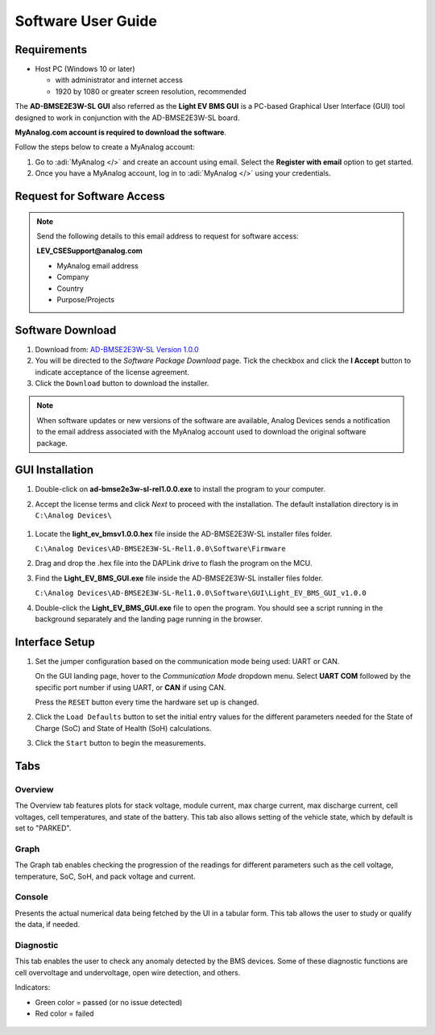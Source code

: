 Software User Guide
===================

Requirements
------------

*  Host PC (Windows 10 or later)

   * with administrator and internet access
   * 1920 by 1080 or greater screen resolution, recommended

The **AD-BMSE2E3W-SL GUI** also referred as the **Light EV BMS GUI** is a PC-based Graphical User Interface (GUI) tool designed to work in conjunction with the AD-BMSE2E3W-SL board.

**MyAnalog.com account is required to download the software**.

Follow the steps below to create a MyAnalog account:

#. Go to :adi:`MyAnalog </>`  and create an account using email. Select the **Register with email** option to get started.

#. Once you have a MyAnalog account, log in to :adi:`MyAnalog </>` using your credentials.

Request for Software Access
---------------------------

.. note:: Send the following details to this email address to request for software access:

   **LEV_CSESupport@analog.com**

   * MyAnalog email address
   * Company
   * Country
   * Purpose/Projects

Software Download
-----------------

#. Download from: `AD-BMSE2E3W-SL Version 1.0.0 <https://download.analog.com/secure/bms-cse-solutions/e2e3w-00/1-0-0/ad-bmse2e3w-sl-rel1.0.0.exe>`_

#. You will be directed to the *Software Package Download* page. Tick the checkbox and click the **I Accept** button to indicate acceptance of the license agreement.

#. Click the ``Download`` button to download the installer.

.. note::

   When software updates or new versions of the software are available, Analog Devices sends a notification to the email address associated with the MyAnalog account used to download the original software package.

GUI Installation
----------------

#. Double-click on **ad-bmse2e3w-sl-rel1.0.0.exe** to install the program to your computer.

   .. image:: gui_executable_file.png

#. Accept the license terms and click *Next* to proceed with the installation. The default installation directory is in ``C:\Analog Devices\``

  .. image:: gui_installation.png

#. Locate the **light_ev_bmsv1.0.0.hex** file inside the AD-BMSE2E3W-SL installer files folder.

   ``C:\Analog Devices\AD-BMSE2E3W-SL-Rel1.0.0\Software\Firmware``

   .. image:: firmware_location.png


#. Drag and drop the .hex file into the DAPLink drive to flash the program on the MCU.

   .. image:: hex_file_to_daplink.png


#. Find the **Light_EV_BMS_GUI.exe** file inside the AD-BMSE2E3W-SL installer files folder.

   ``C:\Analog Devices\AD-BMSE2E3W-SL-Rel1.0.0\Software\GUI\Light_EV_BMS_GUI_v1.0.0``

   .. image:: gui_executable_file_location.png

#. Double-click the **Light_EV_BMS_GUI.exe** file to open the program. You should see a script running in the background separately and the landing page running in the browser.

   .. image:: background_script.png

   .. image:: home_landing_page.png

Interface Setup
---------------

.. image:: home_landing_details.png

.. csv-table:: Details Available on the Landing Page
  :file: landing-page.csv
  :widths: 10, 20, 70
  :header-rows: 1

#. Set the jumper configuration based on the communication mode being used: UART or CAN.

   .. image:: communication_jumper_selection.png

   On the GUI landing page, hover to the *Communication Mode* dropdown menu. Select **UART COM** followed by the specific port number if using UART, or **CAN** if using CAN.

   .. image:: communication_mode.png


   Press the ``RESET`` button every time the hardware set up is changed.

   .. image:: reset_button_hardware.png


#. Click the ``Load Defaults`` button to set the initial entry values for the different parameters needed for the State of Charge (SoC) and State of Health (SoH) calculations.

   .. image:: setting_defaults.png


#. Click the ``Start`` button to begin the measurements.

   .. image:: start_button.png

Tabs
----

Overview
^^^^^^^^

The Overview tab features plots for stack voltage, module current, max charge current, max discharge current, cell voltages, cell temperatures, and state of the battery. This tab also allows setting of the vehicle state, which by default is set to "PARKED".

.. image:: update_overview_page.png

Graph
^^^^^

The Graph tab enables checking the progression of the readings for different parameters such as the cell voltage, temperature, SoC, SoH, and pack voltage and current.

.. image:: update_graph_page.png

Console
^^^^^^^

Presents the actual numerical data being fetched by the UI in a tabular form. This tab allows the user to study or qualify the data, if needed.

.. image:: update_console_page.png

Diagnostic
^^^^^^^^^^

This tab enables the user to check any anomaly detected by the BMS devices. Some of these diagnostic functions are cell overvoltage and undervoltage, open wire detection, and others.

Indicators:

* Green color = passed (or no issue detected)
* Red color = failed

 .. image:: update_diagnsotic_page.png
